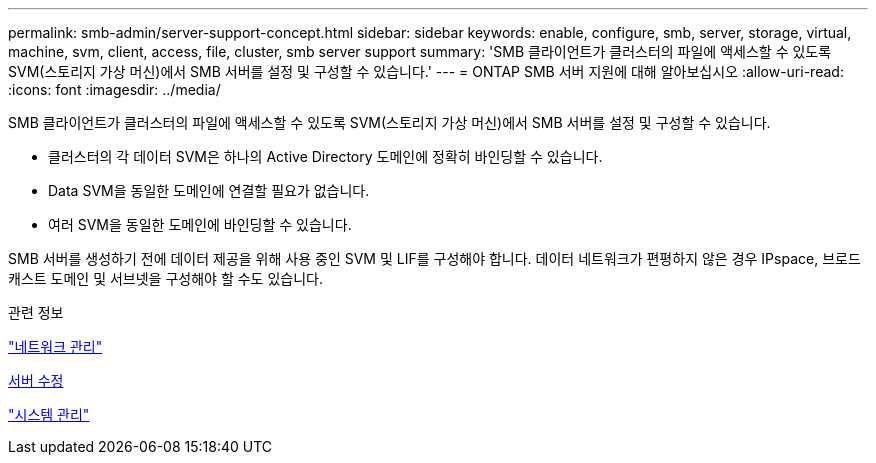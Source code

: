 ---
permalink: smb-admin/server-support-concept.html 
sidebar: sidebar 
keywords: enable, configure, smb, server, storage, virtual, machine, svm, client, access, file, cluster, smb server support 
summary: 'SMB 클라이언트가 클러스터의 파일에 액세스할 수 있도록 SVM(스토리지 가상 머신)에서 SMB 서버를 설정 및 구성할 수 있습니다.' 
---
= ONTAP SMB 서버 지원에 대해 알아보십시오
:allow-uri-read: 
:icons: font
:imagesdir: ../media/


[role="lead"]
SMB 클라이언트가 클러스터의 파일에 액세스할 수 있도록 SVM(스토리지 가상 머신)에서 SMB 서버를 설정 및 구성할 수 있습니다.

* 클러스터의 각 데이터 SVM은 하나의 Active Directory 도메인에 정확히 바인딩할 수 있습니다.
* Data SVM을 동일한 도메인에 연결할 필요가 없습니다.
* 여러 SVM을 동일한 도메인에 바인딩할 수 있습니다.


SMB 서버를 생성하기 전에 데이터 제공을 위해 사용 중인 SVM 및 LIF를 구성해야 합니다. 데이터 네트워크가 편평하지 않은 경우 IPspace, 브로드캐스트 도메인 및 서브넷을 구성해야 할 수도 있습니다.

.관련 정보
link:../networking/networking_reference.html["네트워크 관리"]

xref:modify-servers-task.html[서버 수정]

link:../system-admin/index.html["시스템 관리"]
